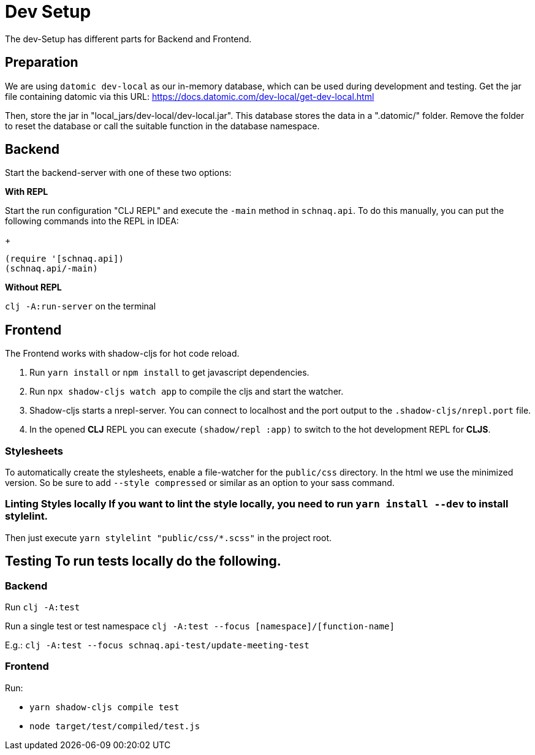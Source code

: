 = Dev Setup
:icons: font
:icon-set: fa
:source-highlighter: rouge
:experimental:
ifdef::env-github[]
:tip-caption: :bulb:
:note-caption: :information_source:
:important-caption: :heavy_exclamation_mark:
:caution-caption: :fire:
:warning-caption: :warning:
:stem: latexmath
endif::[]

The dev-Setup has different parts for Backend and Frontend.

== Preparation

We are using `datomic dev-local` as our in-memory database, which can be used during development and testing.
Get the jar file containing datomic via this URL: https://docs.datomic.com/dev-local/get-dev-local.html

Then, store the jar in "local_jars/dev-local/dev-local.jar".
This database stores the data in a ".datomic/" folder.
Remove the folder to reset the database or call the suitable function in the database namespace.

== Backend

Start the backend-server with one of these two options:

*With REPL*

Start the run configuration "CLJ REPL" and execute the `-main` method in
`schnaq.api`.
To do this manually, you can put the following commands into the REPL in IDEA:
+
[source,clojure]
----
(require '[schnaq.api])
(schnaq.api/-main)
----

*Without REPL*

`clj -A:run-server` on the terminal

== Frontend

The Frontend works with shadow-cljs for hot code reload.

1. Run `yarn install` or `npm install` to get javascript dependencies.
2. Run `npx shadow-cljs watch app` to compile the cljs and start the watcher.
3. Shadow-cljs starts a nrepl-server.
You can connect to localhost and the port output to the `.shadow-cljs/nrepl.port` file.
4. In the opened *CLJ* REPL you can execute `(shadow/repl :app)` to switch to the hot development REPL for *CLJS*.

=== Stylesheets

To automatically create the stylesheets, enable a file-watcher for the `public/css` directory.
In the html we use the minimized version.
So be sure to add `--style compressed` or similar as an option to your sass command.

=== Linting Styles locally If you want to lint the style locally, you need to run `yarn install --dev` to install stylelint.
Then just execute `yarn stylelint "public/css/*.scss"` in the project root.

== Testing To run tests locally do the following.

=== Backend

Run `clj -A:test`

Run a single test or test namespace `clj -A:test --focus [namespace]/[function-name]`

E.g.: `clj -A:test --focus schnaq.api-test/update-meeting-test`

=== Frontend

Run:

- `yarn shadow-cljs compile test`
- `node target/test/compiled/test.js`